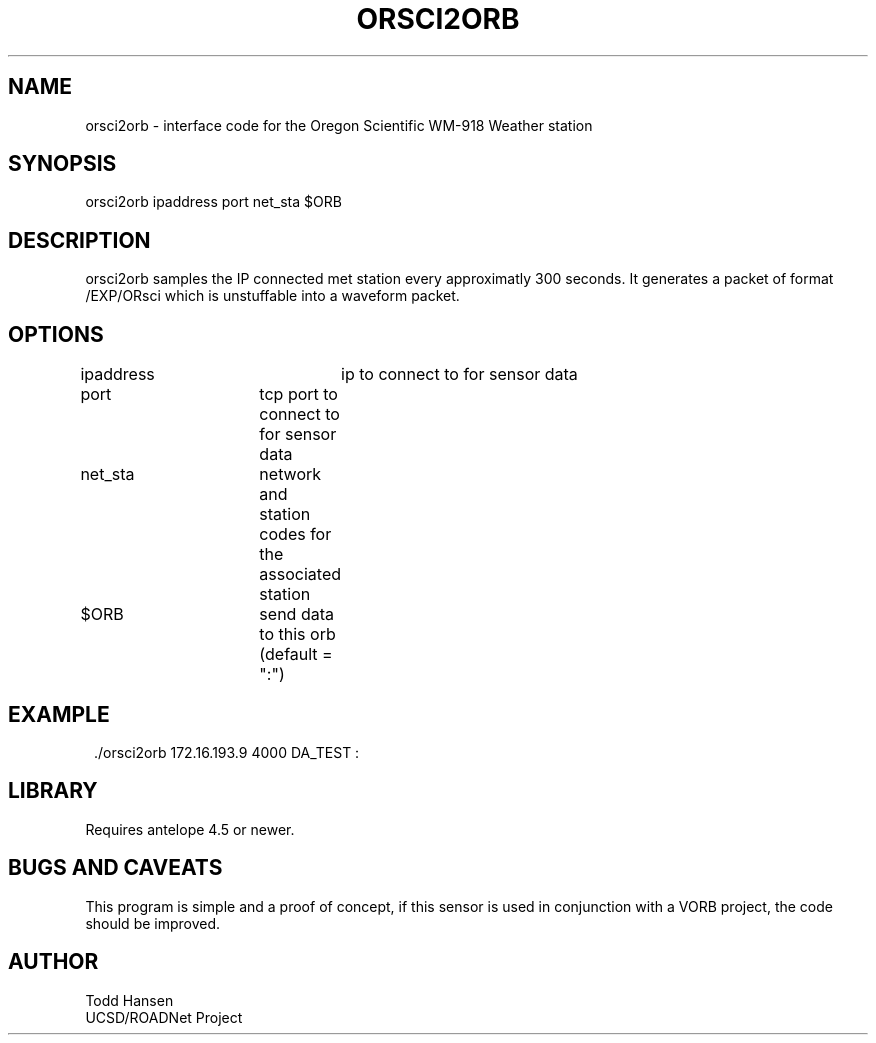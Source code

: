 .TH ORSCI2ORB 1 "$Date: 2004/03/01 22:11:14 $"
.SH NAME
orsci2orb - interface code for the Oregon Scientific WM-918 Weather station
.SH SYNOPSIS
.nf
orsci2orb ipaddress port net_sta $ORB
.fi
.SH DESCRIPTION
orsci2orb samples the IP connected met station every approximatly 300 seconds. It generates a packet of format /EXP/ORsci which is unstuffable into a waveform packet.
.SH OPTIONS
.nf
ipaddress			ip to connect to for sensor data

port			tcp port to connect to for sensor data

net_sta		network and station codes for the associated station

$ORB			send data to this orb (default = ":")
.fi
.SH EXAMPLE
.ft CW
.in 2c
.nf
 ./orsci2orb 172.16.193.9 4000 DA_TEST :
.fi
.in
.ft R
.SH LIBRARY
Requires antelope 4.5 or newer.
.SH "BUGS AND CAVEATS"
This program is simple and a proof of concept, if this sensor is used in conjunction with a VORB project, the code should be improved.
.SH AUTHOR
.nf
Todd Hansen
UCSD/ROADNet Project
.fi
